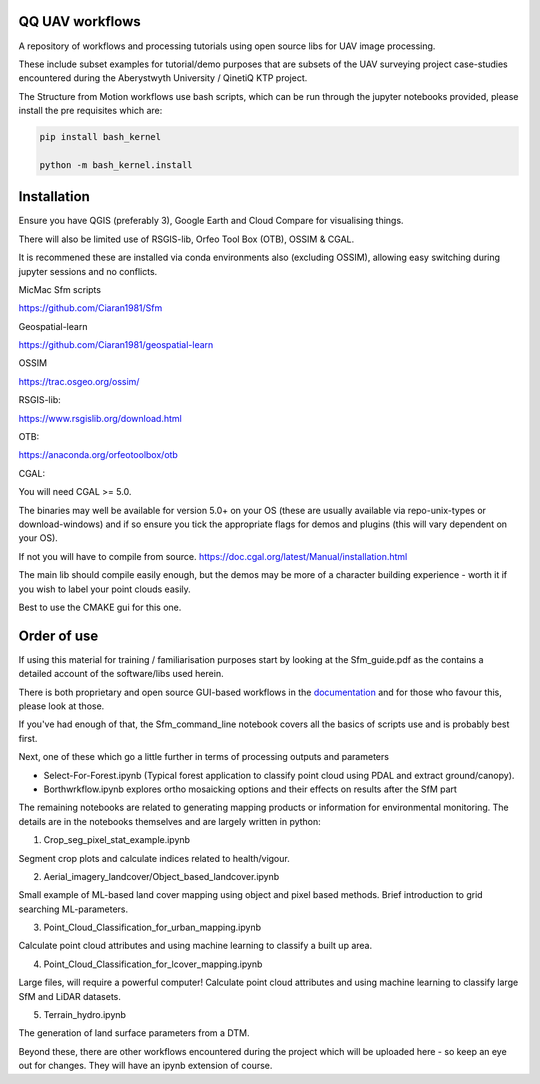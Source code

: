 QQ UAV workflows
~~~~~~~~~~~~~~

A repository of workflows and processing tutorials using open source libs for UAV image processing.

These include subset examples for tutorial/demo purposes that are subsets of the UAV surveying project case-studies encountered during the Aberystwyth University / QinetiQ KTP project.

The Structure from Motion workflows use bash scripts, which can be run through the jupyter notebooks provided, please install the pre requisites which are:

.. code-block:: bash

   pip install bash_kernel

   python -m bash_kernel.install


Installation
~~~~~~~~~~~~~~~~~

Ensure you have QGIS (preferably 3), Google Earth and Cloud Compare for visualising things.

There will also be limited use of RSGIS-lib, Orfeo Tool Box (OTB), OSSIM & CGAL.

It is recommened these are installed via conda environments also (excluding OSSIM), allowing easy switching during jupyter sessions and no conflicts.

MicMac Sfm scripts

https://github.com/Ciaran1981/Sfm


Geospatial-learn

https://github.com/Ciaran1981/geospatial-learn

OSSIM

https://trac.osgeo.org/ossim/

RSGIS-lib:

https://www.rsgislib.org/download.html

OTB:

https://anaconda.org/orfeotoolbox/otb

CGAL:

You will need CGAL >= 5.0. 

The binaries may well be available for version 5.0+ on your OS (these are usually available via repo-unix-types or download-windows) and if so ensure you tick the appropriate flags for demos and plugins (this will vary dependent on your OS). 

If not you will have to compile from source.
https://doc.cgal.org/latest/Manual/installation.html

The main lib should compile easily enough, but the demos may be more of a character building experience - worth it if you wish to label your point clouds easily.

Best to use the CMAKE gui for this one.  


Order of use
~~~~~~~~~~~~~~~~~

If using this material for training / familiarisation purposes start by looking at the Sfm_guide.pdf as the contains a detailed account of the software/libs used herein. 

There is both proprietary and open source GUI-based workflows in the `documentation <https://drive.google.com/drive/folders/1rE6SFssSFaCPghEYaHHSnSRIGJ5pwIqq?usp=sharing>`_ and for those who favour this, please look at those. 


If you've had enough of that, the Sfm_command_line notebook covers all the basics of scripts use and is probably best first.

Next, one of these which go a little further in terms of processing outputs and parameters

- Select-For-Forest.ipynb (Typical forest application to classify point cloud using PDAL and extract ground/canopy).

- Borthwrkflow.ipynb explores ortho mosaicking options and their effects on results after the SfM part

The remaining notebooks are related to generating mapping products or information for environmental monitoring. The details are in the notebooks themselves and are largely written in python:

1. Crop_seg_pixel_stat_example.ipynb

Segment crop plots and calculate indices related to health/vigour.

2. Aerial_imagery_landcover/Object_based_landcover.ipynb 

Small example of ML-based land cover mapping using object and pixel based methods.
Brief introduction to grid searching ML-parameters.     

3. Point_Cloud_Classification_for_urban_mapping.ipynb

Calculate point cloud attributes and using machine learning to classify a built up area. 

4. Point_Cloud_Classification_for_lcover_mapping.ipynb 

Large files, will require a powerful computer!
Calculate point cloud attributes and using machine learning to classify large SfM and LiDAR datasets.

5. Terrain_hydro.ipynb

The generation of land surface parameters from a DTM.

Beyond these, there are other workflows encountered during the project which will be uploaded here - so keep an eye out for changes.
They will have an ipynb extension of course. 


